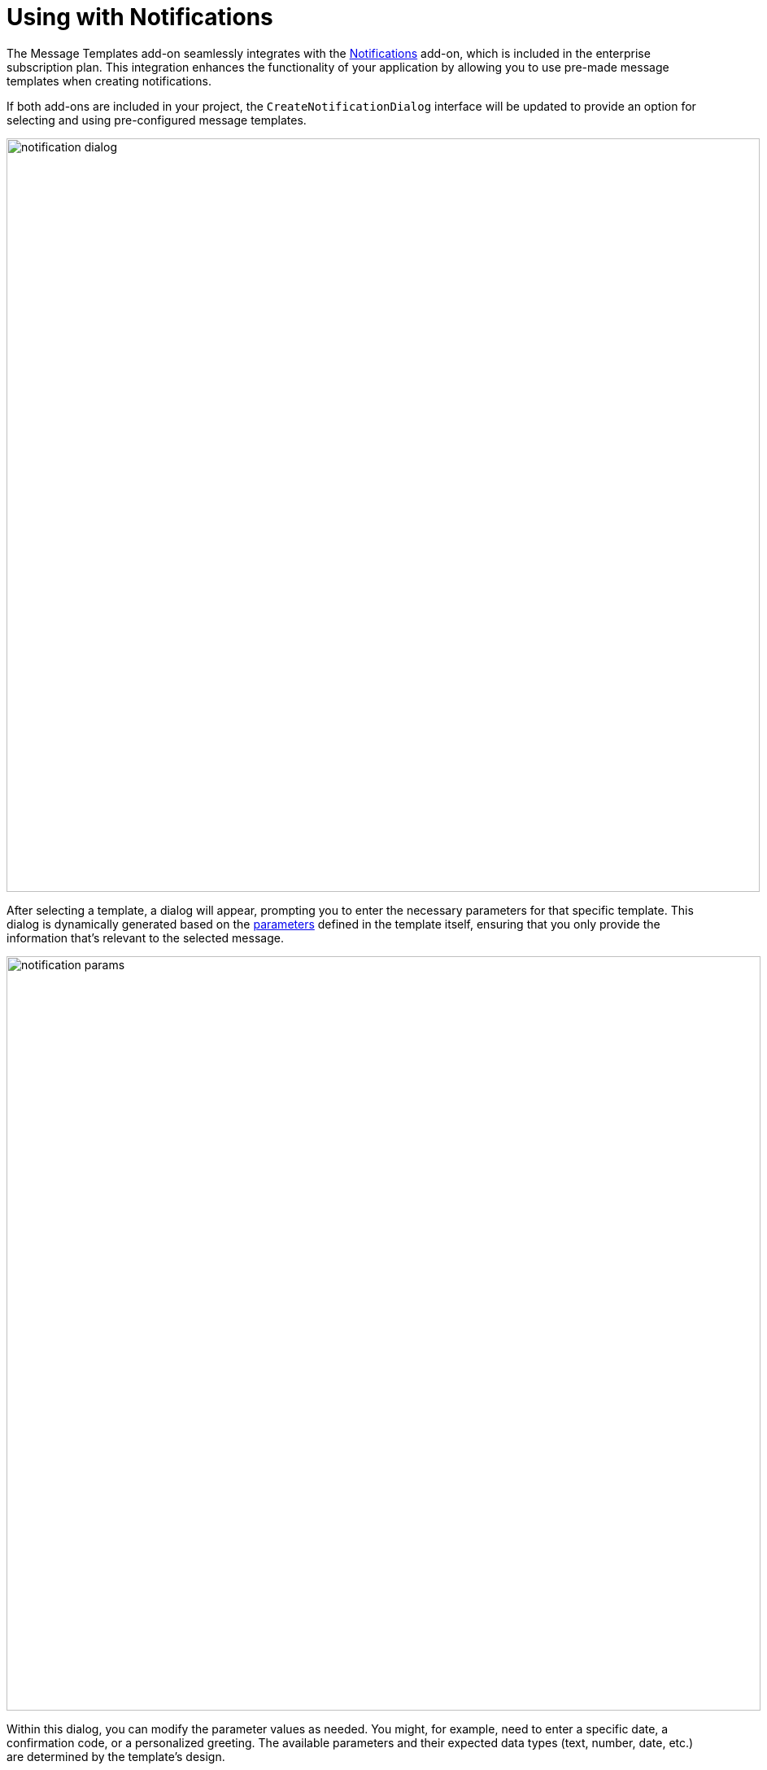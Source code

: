 = Using with Notifications

The Message Templates add-on seamlessly integrates with the xref:notifications:index.adoc[Notifications] add-on, which is included in the enterprise subscription plan. This integration enhances the functionality of your application by allowing you to use pre-made message templates when creating notifications.

If both add-ons are included in your project, the `CreateNotificationDialog` interface will be updated to provide an option for selecting and using pre-configured message templates.

image::notification-dialog.png[align="center", width="926"]

After selecting a template, a dialog will appear, prompting you to enter the necessary parameters for that specific template. This dialog is dynamically generated based on the xref:message-templates.adoc#parameters[parameters] defined in the template itself, ensuring that you only provide the information that's relevant to the selected message.

image::notification-params.png[align="center", width="927"]

Within this dialog, you can modify the parameter values as needed. You might, for example, need to enter a specific date, a confirmation code, or a personalized greeting. The available parameters and their expected data types (text, number, date, etc.) are determined by the template's design.

Once you've reviewed and confirmed the parameters, you can proceed to send the notification. The Message Templates add-on will then use the selected template and the entered parameter values to generate a complete, ready-to-send message. This process involves substituting the placeholder variables within the template with the corresponding values you've provided.

Finally, the Notifications add-on will handle the delivery of this message to the desired user.